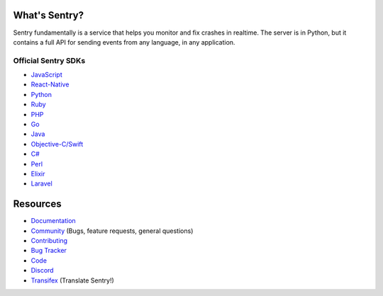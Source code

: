 .. raw:: html

   <p align="center">
     <p align="center">
       <a href="https://sentry.io/?utm_source=github&utm_medium=logo" target="_blank">
         <img src="https://sentry-brand.storage.googleapis.com/sentry-logo-black.png" alt="Sentry" height="72">
       </a>
     </p>
     <p align="center">
       Users and logs provide clues. Sentry provides answers.
     </p>
   </p>

What's Sentry?
--------------

Sentry fundamentally is a service that helps you monitor and fix crashes in realtime.
The server is in Python, but it contains a full API for sending events from any
language, in any application.

.. raw:: html

   <p align="center">
     <img src="https://github.com/getsentry/sentry/raw/master/src/sentry/static/sentry/images/product/thumb-1.png" width="290">
     <img src="https://github.com/getsentry/sentry/raw/master/src/sentry/static/sentry/images/product/thumb-2.png" width="290">
     <img src="https://github.com/getsentry/sentry/raw/master/src/sentry/static/sentry/images/product/thumb-3.png" width="290">
   </p>

Official Sentry SDKs
~~~~~~~~~~~~~~~~~~~~
* `JavaScript <https://github.com/getsentry/sentry-javascript>`_
* `React-Native <https://github.com/getsentry/react-native-sentry>`_
* `Python <https://github.com/getsentry/sentry-python>`_
* `Ruby <https://github.com/getsentry/raven-ruby>`_
* `PHP <https://github.com/getsentry/sentry-php>`_
* `Go <https://github.com/getsentry/sentry-go>`_
* `Java <https://github.com/getsentry/sentry-java>`_
* `Objective-C/Swift <https://github.com/getsentry/sentry-cocoa>`_
* `C# <https://github.com/getsentry/sentry-dotnet>`_
* `Perl <https://github.com/getsentry/perl-raven>`_
* `Elixir <https://github.com/getsentry/sentry-elixir>`_
* `Laravel <https://github.com/getsentry/sentry-laravel>`_

Resources
---------

* `Documentation <https://docs.sentry.io/>`_
* `Community <https://forum.sentry.io/>`_ (Bugs, feature requests, general questions)
* `Contributing <https://docs.sentry.io/internal/contributing/>`_
* `Bug Tracker <https://github.com/getsentry/sentry/issues>`_
* `Code <https://github.com/getsentry/sentry>`_
* `Discord <https://discord.gg/ez5KZN7>`_
* `Transifex <https://www.transifex.com/getsentry/sentry/>`_ (Translate Sentry!)

